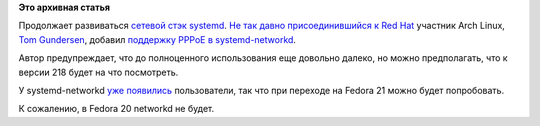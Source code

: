 .. title: В systemd добавили поддержку PPPoE
.. slug: В-systemd-добавили-поддержку-pppoe
.. date: 2014-11-03 18:18:56
.. tags:
.. category:
.. link:
.. description:
.. type: text
.. author: Peter Lemenkov

**Это архивная статья**


Продолжает развиваться `сетевой стэк
systemd </content/Сеть-в-systemd>`__. `Не так давно присоединившийся к
Red Hat </content/Короткие-новости-19>`__ участник Arch Linux, `Tom
Gundersen <https://plus.google.com/+TomGundersen/about>`__, добавил
`поддержку PPPoE в
systemd-networkd <https://cgit.freedesktop.org/systemd/systemd/commit/?id=cda391c>`__.

Автор предупреждает, что до полноценного использования еще довольно
далеко, но можно предполагать, что к версии 218 будет на что посмотреть.

У systemd-networkd
`уже <http://www.joachim-breitner.de/blog/664-Switching_to_systemd-networkd>`__
`появились <http://suihkulokki.blogspot.com/2014/11/using-networkd-for-kvm-tap-networking.html>`__
пользователи, так что при переходе на Fedora 21 можно будет попробовать.

К сожалению, в Fedora 20 networkd не будет.

